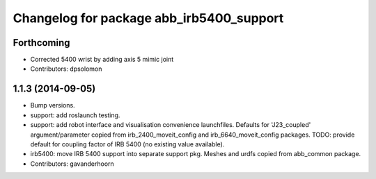 ^^^^^^^^^^^^^^^^^^^^^^^^^^^^^^^^^^^^^^^^^
Changelog for package abb_irb5400_support
^^^^^^^^^^^^^^^^^^^^^^^^^^^^^^^^^^^^^^^^^

Forthcoming
-----------
* Corrected 5400 wrist by adding axis 5 mimic joint
* Contributors: dpsolomon

1.1.3 (2014-09-05)
------------------
* Bump versions.
* support: add roslaunch testing.
* support: add robot interface and visualisation convenience launchfiles.
  Defaults for 'J23_coupled' argument/parameter copied from irb_2400_moveit_config
  and irb_6640_moveit_config packages.
  TODO: provide default for coupling factor of IRB 5400 (no existing value available).
* irb5400: move IRB 5400 support into separate support pkg.
  Meshes and urdfs copied from abb_common package.
* Contributors: gavanderhoorn
